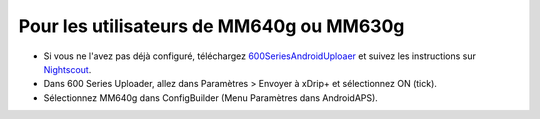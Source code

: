 Pour les utilisateurs de MM640g ou MM630g
**************************************************

* Si vous ne l'avez pas déjà configuré, téléchargez `600SeriesAndroidUploaer <http://pazaan.github.io/600SeriesAndroidUploader/>`_ et suivez les instructions sur `Nightscout <http://www.nightscout.info/wiki/welcome/nightscout-and-medtronic-640g>`_.
* Dans 600 Series Uploader, allez dans Paramètres > Envoyer à xDrip+ et sélectionnez ON (tick).
* Sélectionnez MM640g dans ConfigBuilder (Menu Paramètres dans AndroidAPS).
